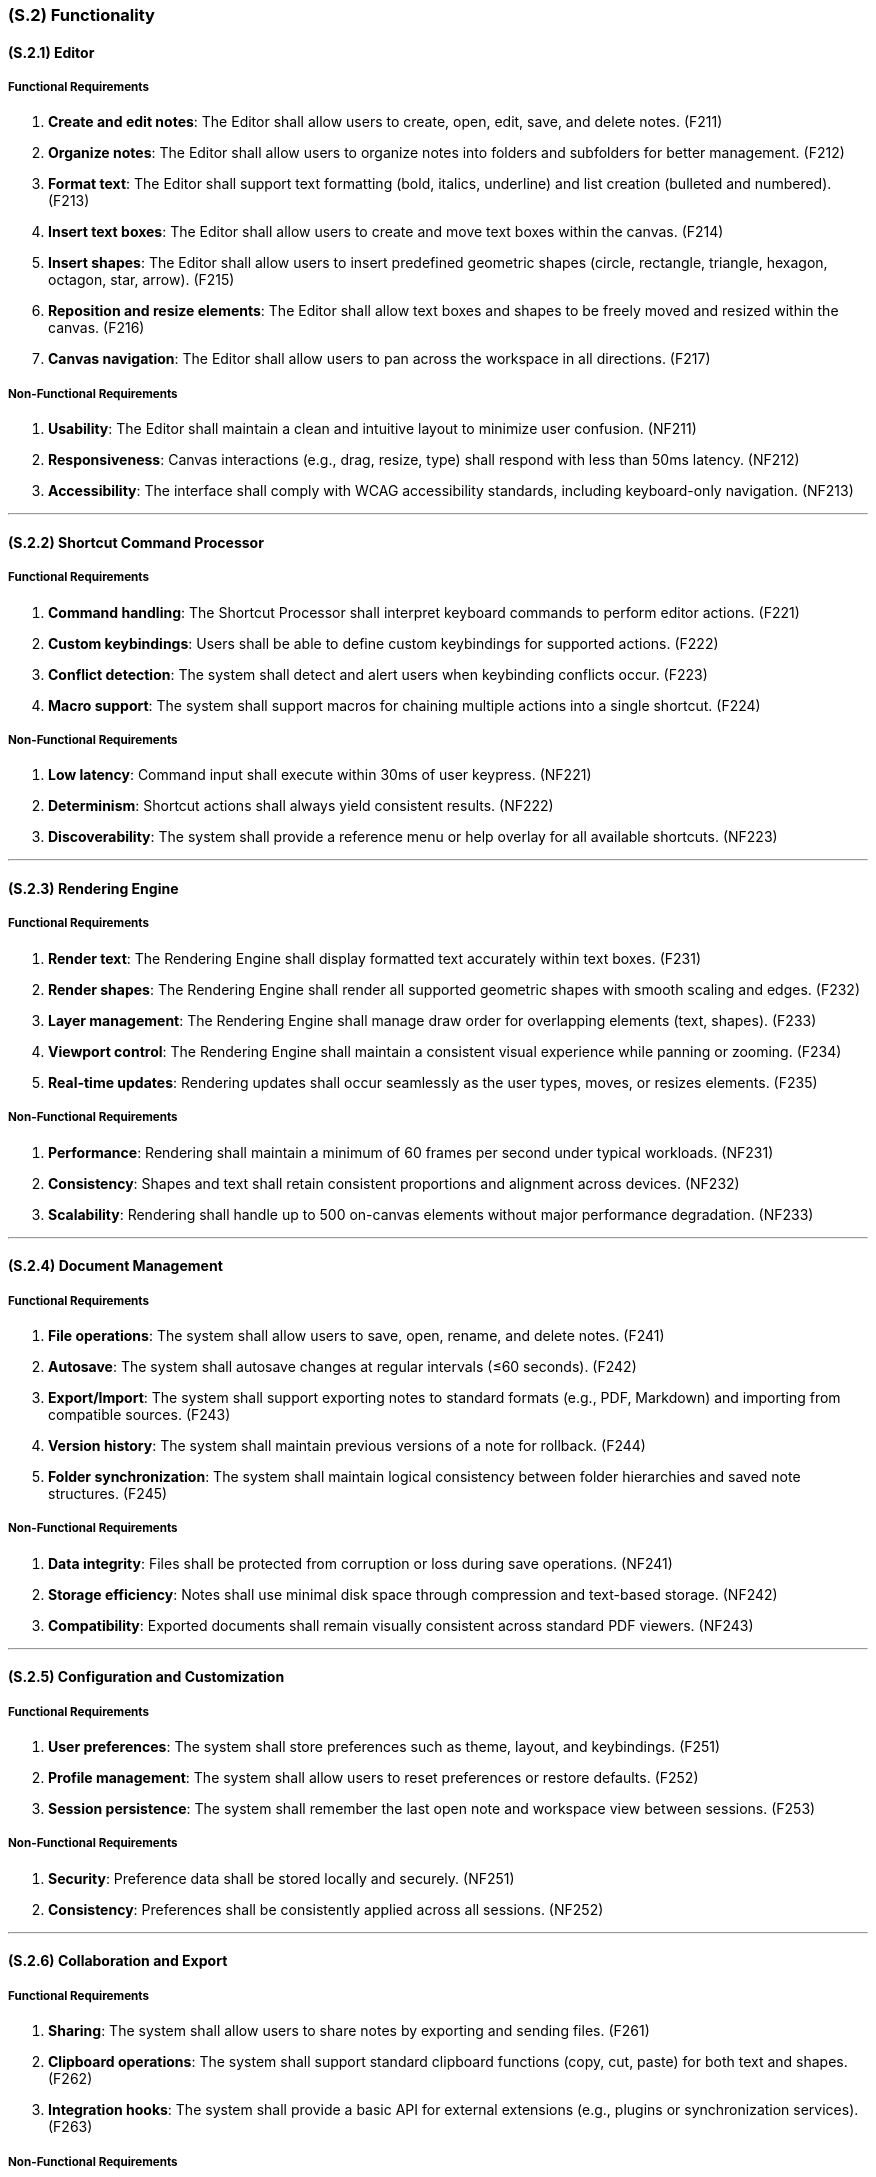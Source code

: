 [#s2,reftext=S.2]
=== (S.2) Functionality

ifdef::env-draft[]
TIP: _**This is the bulk of the System book, describing elements of functionality (behaviors)**. This chapter corresponds to the traditional view of requirements as defining "**what the system does**”. It is organized as one section, S.2.n, for each of the components identified in <<s1>>, describing the corresponding behaviors (functional and non-functional properties)._  <<BM22>>
endif::[]

==== (S.2.1) Editor

===== Functional Requirements

. [[F211]] **Create and edit notes**: The Editor shall allow users to create, open, edit, save, and delete notes. (F211)
. [[F212]] **Organize notes**: The Editor shall allow users to organize notes into folders and subfolders for better management. (F212)
. [[F213]] **Format text**: The Editor shall support text formatting (bold, italics, underline) and list creation (bulleted and numbered). (F213)
. [[F214]] **Insert text boxes**: The Editor shall allow users to create and move text boxes within the canvas. (F214)
. [[F215]] **Insert shapes**: The Editor shall allow users to insert predefined geometric shapes (circle, rectangle, triangle, hexagon, octagon, star, arrow). (F215)
. [[F216]] **Reposition and resize elements**: The Editor shall allow text boxes and shapes to be freely moved and resized within the canvas. (F216)
. [[F217]] **Canvas navigation**: The Editor shall allow users to pan across the workspace in all directions. (F217)

===== Non-Functional Requirements

. [[NF211]] **Usability**: The Editor shall maintain a clean and intuitive layout to minimize user confusion. (NF211)
. [[NF212]] **Responsiveness**: Canvas interactions (e.g., drag, resize, type) shall respond with less than 50ms latency. (NF212)
. [[NF213]] **Accessibility**: The interface shall comply with WCAG accessibility standards, including keyboard-only navigation. (NF213)

---

==== (S.2.2) Shortcut Command Processor

===== Functional Requirements

. [[F221]] **Command handling**: The Shortcut Processor shall interpret keyboard commands to perform editor actions. (F221)
. [[F222]] **Custom keybindings**: Users shall be able to define custom keybindings for supported actions. (F222)
. [[F223]] **Conflict detection**: The system shall detect and alert users when keybinding conflicts occur. (F223)
. [[F224]] **Macro support**: The system shall support macros for chaining multiple actions into a single shortcut. (F224)

===== Non-Functional Requirements

. [[NF221]] **Low latency**: Command input shall execute within 30ms of user keypress. (NF221)
. [[NF222]] **Determinism**: Shortcut actions shall always yield consistent results. (NF222)
. [[NF223]] **Discoverability**: The system shall provide a reference menu or help overlay for all available shortcuts. (NF223)

---

==== (S.2.3) Rendering Engine

===== Functional Requirements

. [[F231]] **Render text**: The Rendering Engine shall display formatted text accurately within text boxes. (F231)
. [[F232]] **Render shapes**: The Rendering Engine shall render all supported geometric shapes with smooth scaling and edges. (F232)
. [[F233]] **Layer management**: The Rendering Engine shall manage draw order for overlapping elements (text, shapes). (F233)
. [[F234]] **Viewport control**: The Rendering Engine shall maintain a consistent visual experience while panning or zooming. (F234)
. [[F235]] **Real-time updates**: Rendering updates shall occur seamlessly as the user types, moves, or resizes elements. (F235)

===== Non-Functional Requirements

. [[NF231]] **Performance**: Rendering shall maintain a minimum of 60 frames per second under typical workloads. (NF231)
. [[NF232]] **Consistency**: Shapes and text shall retain consistent proportions and alignment across devices. (NF232)
. [[NF233]] **Scalability**: Rendering shall handle up to 500 on-canvas elements without major performance degradation. (NF233)

---

==== (S.2.4) Document Management

===== Functional Requirements

. [[F241]] **File operations**: The system shall allow users to save, open, rename, and delete notes. (F241)
. [[F242]] **Autosave**: The system shall autosave changes at regular intervals (≤60 seconds). (F242)
. [[F243]] **Export/Import**: The system shall support exporting notes to standard formats (e.g., PDF, Markdown) and importing from compatible sources. (F243)
. [[F244]] **Version history**: The system shall maintain previous versions of a note for rollback. (F244)
. [[F245]] **Folder synchronization**: The system shall maintain logical consistency between folder hierarchies and saved note structures. (F245)

===== Non-Functional Requirements

. [[NF241]] **Data integrity**: Files shall be protected from corruption or loss during save operations. (NF241)
. [[NF242]] **Storage efficiency**: Notes shall use minimal disk space through compression and text-based storage. (NF242)
. [[NF243]] **Compatibility**: Exported documents shall remain visually consistent across standard PDF viewers. (NF243)

---

==== (S.2.5) Configuration and Customization

===== Functional Requirements

. [[F251]] **User preferences**: The system shall store preferences such as theme, layout, and keybindings. (F251)
. [[F252]] **Profile management**: The system shall allow users to reset preferences or restore defaults. (F252)
. [[F253]] **Session persistence**: The system shall remember the last open note and workspace view between sessions. (F253)

===== Non-Functional Requirements

. [[NF251]] **Security**: Preference data shall be stored locally and securely. (NF251)
. [[NF252]] **Consistency**: Preferences shall be consistently applied across all sessions. (NF252)

---

==== (S.2.6) Collaboration and Export

===== Functional Requirements

. [[F261]] **Sharing**: The system shall allow users to share notes by exporting and sending files. (F261)
. [[F262]] **Clipboard operations**: The system shall support standard clipboard functions (copy, cut, paste) for both text and shapes. (F262)
. [[F263]] **Integration hooks**: The system shall provide a basic API for external extensions (e.g., plugins or synchronization services). (F263)

===== Non-Functional Requirements

. [[NF261]] **Fidelity**: Exported and shared notes shall retain accurate formatting and positioning. (NF261)
. [[NF262]] **Portability**: Shared files shall be viewable on other supported devices without requiring modification. (NF262)